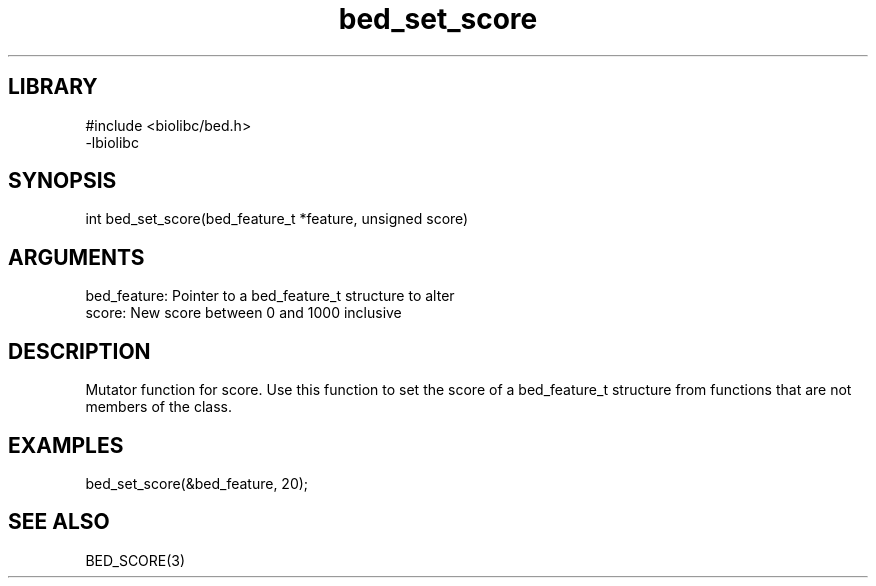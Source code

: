 \" Generated by c2man from bed_set_score.c
.TH bed_set_score 3

.SH LIBRARY
\" Indicate #includes, library name, -L and -l flags
.nf
.na
#include <biolibc/bed.h>
-lbiolibc
.ad
.fi

\" Convention:
\" Underline anything that is typed verbatim - commands, etc.
.SH SYNOPSIS
.PP
.nf 
.na
int     bed_set_score(bed_feature_t *feature, unsigned score)
.ad
.fi

.SH ARGUMENTS
.nf
.na
bed_feature:    Pointer to a bed_feature_t structure to alter
score:          New score between 0 and 1000 inclusive
.ad
.fi

.SH DESCRIPTION

Mutator function for score.  Use this function to set the
score of a bed_feature_t structure from functions that are
not members of the class.

.SH EXAMPLES
.nf
.na

bed_set_score(&bed_feature, 20);
.ad
.fi

.SH SEE ALSO

BED_SCORE(3)


